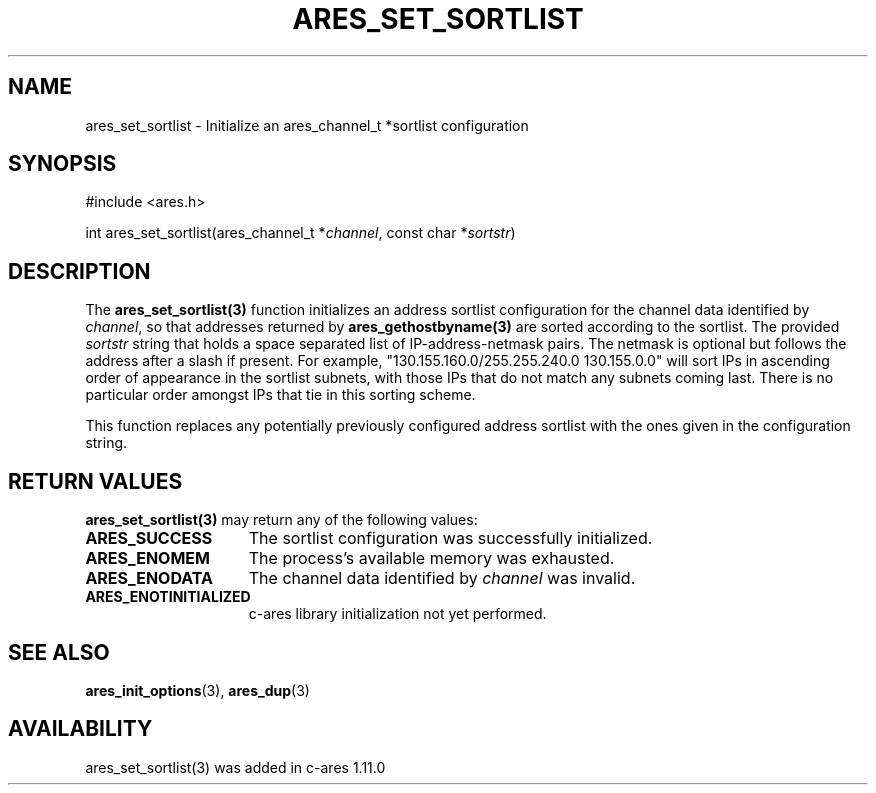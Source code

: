 .\"
.\" Copyright (C) Daniel Stenberg
.\" SPDX-License-Identifier: MIT
.\"
.TH ARES_SET_SORTLIST 3 "23 November 2015"
.SH NAME
ares_set_sortlist \- Initialize an ares_channel_t *sortlist configuration
.SH SYNOPSIS
.nf
#include <ares.h>

int ares_set_sortlist(ares_channel_t *\fIchannel\fP, const char *\fIsortstr\fP)
.fi
.SH DESCRIPTION
The \fBares_set_sortlist(3)\fP function initializes an address sortlist configuration
for the channel data identified by
.IR channel ,
so that addresses returned by \fBares_gethostbyname(3)\fP are sorted according to the
sortlist.  The provided
.IR sortstr
string that holds a space separated list of IP-address-netmask pairs.  The
netmask is optional but follows the address after a slash if present.  For example,
"130.155.160.0/255.255.240.0 130.155.0.0" will sort IPs in ascending
order of appearance in the sortlist subnets, with those IPs that do
not match any subnets coming last.  There is no particular order
amongst IPs that tie in this sorting scheme.

This function replaces any potentially previously configured address sortlist
with the ones given in the configuration string.

.SH RETURN VALUES
.B ares_set_sortlist(3)
may return any of the following values:
.TP 15
.B ARES_SUCCESS
The sortlist configuration was successfully initialized.
.TP 15
.B ARES_ENOMEM
The process's available memory was exhausted.
.TP 15
.B ARES_ENODATA
The channel data identified by
.IR channel
was invalid.
.TP 15
.B ARES_ENOTINITIALIZED
c-ares library initialization not yet performed.
.SH SEE ALSO
.BR ares_init_options (3),
.BR ares_dup (3)
.SH AVAILABILITY
ares_set_sortlist(3) was added in c-ares 1.11.0
